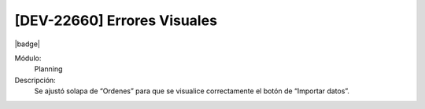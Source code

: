 [DEV-22660] Errores Visuales 
==========================================================================

|badge|

.. |badge| raw:: html
   
   <span style="background-color: #4CAF50; color: white; padding: 4px 8px; border-radius: 4px;">Mejora</span>

Módulo: 
   Planning

Descripción: 
  Se ajustó solapa de “Ordenes” para que se visualice correctamente el botón de “Importar datos”.

.. versionchanged:: 10.230.0.0-LTS


